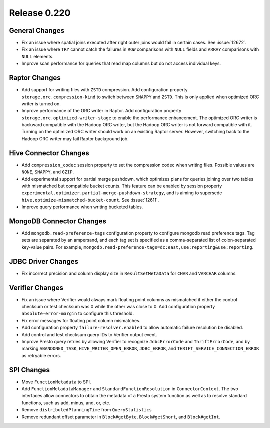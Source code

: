 =============
Release 0.220
=============

General Changes
---------------
* Fix an issue where spatial joins executed after right outer joins would fail in certain cases. See :issue:`12672`.
* Fix an issue where ``TRY`` cannot catch the failures in ``ROW`` comparisons with ``NULL`` fields and ``ARRAY`` comparisons with ``NULL`` elements.
* Improve scan performance for queries that read map columns but do not access individual keys.

Raptor Changes
--------------
* Add support for writing files with ``ZSTD`` compression. Add configuration property ``storage.orc.compression-kind`` to switch between ``SNAPPY`` and ``ZSTD``.
  This is only applied when optimized ORC writer is turned on.
* Improve performance of the ORC writer in Raptor. Add configuration property ``storage.orc.optimized-writer-stage`` to enable the performance enhancement.
  The optimized ORC writer is backward compatible with the Hadoop ORC writer, but the Hadoop ORC writer is not forward compatible with it.
  Turning on the optimized ORC writer should work on an existing Raptor server. However, switching back to the Hadoop ORC writer may fail Raptor background job.


Hive Connector Changes
----------------------
* Add ``compression_codec`` session property to set the compression codec when writing files. Possible values are ``NONE``, ``SNAPPY``, and ``GZIP``.
* Add experimental support for partial merge pushdown, which optimizes plans for queries joining over two tables with mismatched but compatible bucket counts.
  This feature can be enabled by session property ``experimental.optimizer.partial-merge-pushdown-strategy``, and is aiming to supersede ``hive.optimize-mismatched-bucket-count``.
  See :issue:`12611`.
* Improve query performance when writing bucketed tables.


MongoDB Connector Changes
-------------------------
* Add ``mongodb.read-preference-tags`` configuration property to configure mongodb read preference tags.
  Tag sets are separated by an ampersand, and each tag set is specified as a comma-separated list of colon-separated key-value pairs.
  For example, ``mongodb.read-preference-tags=dc:east,use:reporting&use:reporting``.

JDBC Driver Changes
-------------------
* Fix incorrect precision and column display size in ``ResultSetMetaData`` for ``CHAR`` and ``VARCHAR`` columns.

Verifier Changes
----------------
* Fix an issue where Verifier would always mark floating point columns as mismatched if either the control checksum or test checksum was 0 while the other was close to 0.
  Add configuration property ``absolute-error-margin`` to configure this threshold.
* Fix error messages for floating point column mismatches.
* Add configuration property ``failure-resolver.enabled`` to allow automatic failure resolution be disabled.
* Add control and test checksum query IDs to Verifier output event.
* Improve Presto query retries by allowing Verifier to recognize ``JdbcErrorCode`` and ``ThriftErrorCode``,
  and by marking ``ABANDONED_TASK``, ``HIVE_WRITER_OPEN_ERROR``, ``JDBC_ERROR``, and ``THRIFT_SERVICE_CONNECTION_ERROR`` as retryable errors.

SPI Changes
-----------
* Move ``FunctionMetadata`` to SPI.
* Add ``FunctionMetadataManager`` and ``StandardFunctionResolution`` in ``ConnectorContext``.
  The two interfaces allow connectors to obtain the metadata of a Presto system function as well as to resolve standard functions, such as add, minus, and, or, etc.
* Remove ``distributedPlanningTime`` from ``QueryStatistics``
* Remove redundant offset parameter in ``Block#getByte``, ``Block#getShort``, and ``Block#getInt``.

